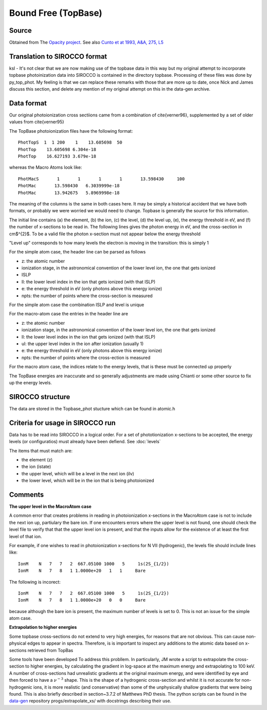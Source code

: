 Bound Free (TopBase)
####################


Source
======

Obtained from The `Opacity project <http://cdsweb.u-strasbg.fr/topbase/topbase.html>`_. See also `Cunto et at 1993, A&A, 275, L5 <http://articles.adsabs.harvard.edu/full/1993A%26A...275L...5C>`_


Translation to SIROCCO format
============================

ksl - It's not clear that we are now making use of the topbase data in this way but my original attempt to incorporate topbase photoinization data into SIROCCO is contained in the directory topbase. Processing of these files was done by py_top_phot. My feeling is that we can replace these remarks with those that are more up to date, once Nick and James discuss this section, and delete any mention of my original attempt on this in the data-gen archive.



Data format
===========
Our original photoionization cross sectiions came from a combination of \cite{verner96}, supplemented by a set of older values from \cite{verner95}

The TopBase photoionization files have the following format::


  PhotTopS  1  1 200    1    13.605698  50
  PhotTop    13.605698 6.304e-18
  PhotTop    16.627193 3.679e-18

whereas the Macro Atoms look like::

  PhotMacS       1       1       1       1       13.598430     100
  PhotMac       13.598430   6.3039999e-18
  PhotMac       13.942675   5.8969998e-18

The meaning of the columns is the same in both cases here. It may be simply a historical accident that we have both formats, or probably we were worried we would need to change. Topbase is generally the source for this information.

The initial line contains (a) the element, (b) the ion, (c) the level, (d) the level up, (e), the energy threshold in eV, and (f)  the number of x-sections to be read in.
The following lines gives the photon energy in eV, and the cross-section in cm$^{2}$.  To be a valid file the photon x-section  must not appear below the energy threshold

"Level up" corresponds to how many levels the electron is moving in the transition: this is simply 1
 
For the simple atom case, the header line can be parsed as follows
 
* z:  the atomic number
* ionization stage, in the astronomical  convention of the lower level ion, the one that gets ionized
* ISLP
* ll: the lower level index in the ion that gets ionized (with that ISLP)
* e: the energy threshold in eV (only photons above this energy ionize)
* npts: the number of points where the cross-section is measured
 
For the simple atom case the combination ISLP and level is unique
 
For the macro-atom case the entries in the header line are
 
* z:  the atomic number
* ionization stage, in the astronomical  convention of the lower level ion, the one that gets ionized
* ll: the lower level index in the ion that gets ionized (with that ISLP)
* ul: the upper level index in the ion after ionization (usually 1)
* e: the energy threshold in eV (only photons above this energy ionize)
* npts: the number of points where the cross-ection is measured
 
For the macro atom case, the indices relate to the energy levels, that is these must be connected up properly
 
The TopBase energies are inaccurate and so generally adjustments are made using Chianti or some other source to fix up the energy levels.

SIROCCO structure
================

The data are stored in the Topbase_phot stucture which can be found in atomic.h

Criteria for usage in SIROCCO run
================================

Data has to be read into SIROCCO in a logical order.  For a set of  phototionization x-sections to be accepted, the energy levels (or configuratios) must already have been defiend.  See :doc:`levels`

The items that must match are:

- the element (z) 
- the ion (istate)
- the upper level, which will be a level in the next ion (ilv)
- the lower level, which will be in the ion that is being photoionized


Comments
========

**The upper level in the MacroAtom case**

A common error that creates problems in reading in photoionization x-sections in the MacroAtom case is not to include the next ion up, partiulary the bare ion. If one encounters errors where the upper level is
not found, one should check the level file to verify that that the upper level ion is present, and that the inputs allow for the existence of at least the first level
of that ion.

For example, if one wishes to read in photoionization x-sections for N VII (hydrogenic), the levels file should include lines like::

    IonM    N   7   7   2  667.05100 1000   5     1s(2S_{1/2})
    IonM    N   7   8   1 1.0000e+20   1   1     Bare

The following is incorect::

    IonM    N   7   7   2  667.05100 1000   5     1s(2S_{1/2})
    IonM    N   7   8   1 1.0000e+20   0   0     Bare

because although the bare ion is present, the maximum number of levels is set to 0.   This is not an issue for the simple atom case.


**Extrapolation to higher energies**

Some topbase cross-sections do not extend to very high energies, for reasons that 
are not obvious.  This can cause non-physical edges to appear in spectra.  Therefore,
is is important to inspect any additions to the atomic data based on x-sections
retrieved from TopBas

Some tools have been developed To address this probllem.  In particularly,  JM wrote a 
script to extrapolate the cross-section to higher energies, by  
calculating the gradient in log-space at the maximum energy and extrapolating
to 100 keV. A number of cross-sections had unrealistic gradients at the original 
maximum energy, and were identified by eye and then forced to have a :math:`\nu^{-3}` shape.
This is the shape of a hydrogenic cross-section and whilst it is not accurate 
for non-hydrogenic ions, it is more realistic (and conservative) than some of 
the unphysically shallow gradients that were being found.
This is also briefly described in section~3.7.2 of Matthews PhD thesis.
The python scripts can be found in the `data-gen <https://github.com/agnwinds/data-gen>`_ repository progs/extrapolate\_xs/ 
with docstrings describing their use.

